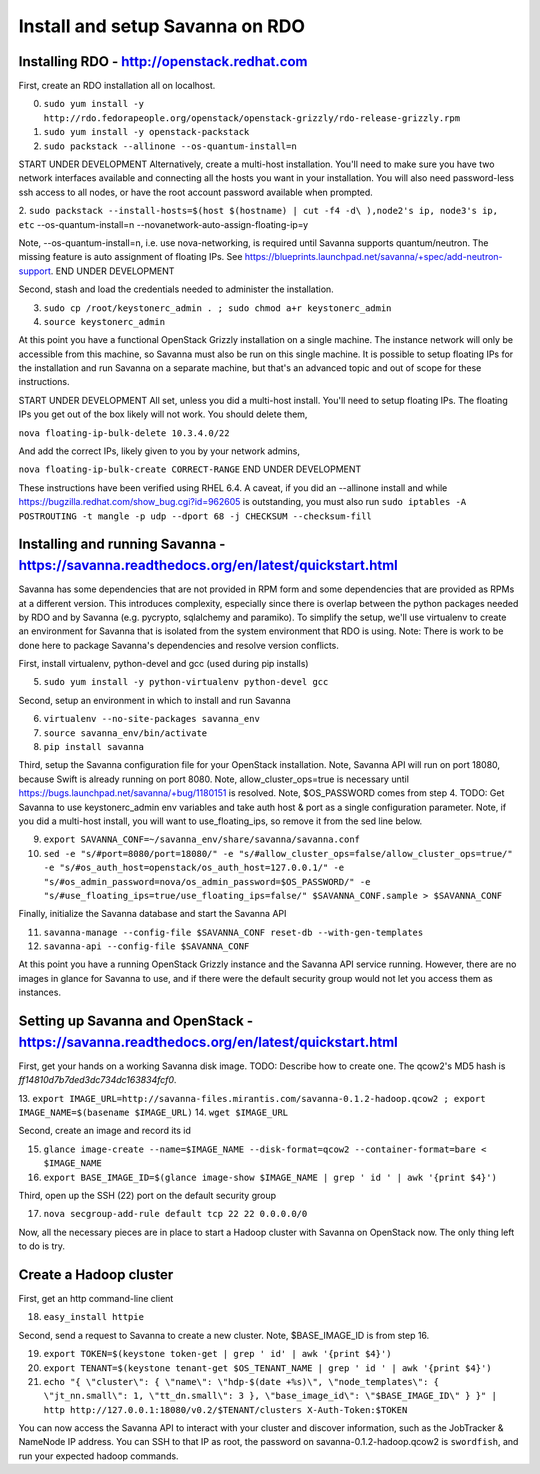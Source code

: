 Install and setup Savanna on RDO
================================

Installing RDO - http://openstack.redhat.com
~~~~~~~~~~~~~~~~~~~~~~~~~~~~~~~~~~~~~~~~~~~~

First, create an RDO installation all on localhost.

0. ``sudo yum install -y http://rdo.fedorapeople.org/openstack/openstack-grizzly/rdo-release-grizzly.rpm``
1. ``sudo yum install -y openstack-packstack``
2. ``sudo packstack --allinone --os-quantum-install=n``

START UNDER DEVELOPMENT
Alternatively, create a multi-host installation. You'll need to make sure you
have two network interfaces available and connecting all the hosts you
want in your installation. You will also need password-less ssh access
to all nodes, or have the root account password available when prompted.

2. ``sudo packstack --install-hosts=$(host $(hostname) | cut -f4 -d\
),node2's ip, node3's ip, etc`` --os-quantum-install=n --novanetwork-auto-assign-floating-ip=y

Note, --os-quantum-install=n, i.e. use nova-networking, is required
until Savanna supports quantum/neutron. The missing feature is
auto assignment of floating IPs. See https://blueprints.launchpad.net/savanna/+spec/add-neutron-support.
END UNDER DEVELOPMENT

Second, stash and load the credentials needed to administer the
installation.

3. ``sudo cp /root/keystonerc_admin . ; sudo chmod a+r keystonerc_admin``
4. ``source keystonerc_admin``

At this point you have a functional OpenStack Grizzly installation on
a single machine. The instance network will only be accessible from
this machine, so Savanna must also be run on this single machine. It
is possible to setup floating IPs for the installation and run Savanna
on a separate machine, but that's an advanced topic and out of scope
for these instructions.

START UNDER DEVELOPMENT
All set, unless you did a multi-host install. You'll need to setup
floating IPs. The floating IPs you get out of the box likely will not
work. You should delete them,

``nova floating-ip-bulk-delete 10.3.4.0/22``

And add the correct IPs, likely given to you by your network admins,

``nova floating-ip-bulk-create CORRECT-RANGE``
END UNDER DEVELOPMENT

These instructions have been verified using RHEL 6.4. A caveat, if you did an
--allinone install and while
https://bugzilla.redhat.com/show_bug.cgi?id=962605 is outstanding, you
must also run ``sudo iptables -A POSTROUTING -t mangle -p udp
--dport 68 -j CHECKSUM --checksum-fill``

Installing and running Savanna - https://savanna.readthedocs.org/en/latest/quickstart.html
~~~~~~~~~~~~~~~~~~~~~~~~~~~~~~~~~~~~~~~~~~~~~~~~~~~~~~~~~~~~~~~~~~~~~~~~~~~~~~~~~~~~~~~~~~

Savanna has some dependencies that are not provided in RPM form and
some dependencies that are provided as RPMs at a different
version. This introduces complexity, especially since there is overlap
between the python packages needed by RDO and by Savanna
(e.g. pycrypto, sqlalchemy and paramiko). To simplify the setup, we'll
use virtualenv to create an environment for Savanna that is isolated
from the system environment that RDO is using. Note: There is work to
be done here to package Savanna's dependencies and resolve version
conflicts.

First, install virtualenv, python-devel and gcc (used during pip installs)

5. ``sudo yum install -y python-virtualenv python-devel gcc``

Second, setup an environment in which to install and run Savanna

6. ``virtualenv --no-site-packages savanna_env``
7. ``source savanna_env/bin/activate``
8. ``pip install savanna``

Third, setup the Savanna configuration file for your OpenStack
installation. Note, Savanna API will run on port 18080, because Swift
is already running on port 8080. Note, allow_cluster_ops=true is
necessary until https://bugs.launchpad.net/savanna/+bug/1180151 is
resolved. Note, $OS_PASSWORD comes from step 4. TODO: Get Savanna to
use keystonerc_admin env variables and take auth host & port as a
single configuration parameter. Note, if you did a multi-host install,
you will want to use_floating_ips, so remove it from the sed line below.

9. ``export SAVANNA_CONF=~/savanna_env/share/savanna/savanna.conf``
10. ``sed -e "s/#port=8080/port=18080/" -e "s/#allow_cluster_ops=false/allow_cluster_ops=true/" -e "s/#os_auth_host=openstack/os_auth_host=127.0.0.1/" -e "s/#os_admin_password=nova/os_admin_password=$OS_PASSWORD/" -e "s/#use_floating_ips=true/use_floating_ips=false/" $SAVANNA_CONF.sample > $SAVANNA_CONF``

Finally, initialize the Savanna database and start the Savanna API

11. ``savanna-manage --config-file $SAVANNA_CONF reset-db --with-gen-templates``
12. ``savanna-api --config-file $SAVANNA_CONF``

At this point you have a running OpenStack Grizzly instance and the
Savanna API service running. However, there are no images in glance
for Savanna to use, and if there were the default security group would
not let you access them as instances.

Setting up Savanna and OpenStack - https://savanna.readthedocs.org/en/latest/quickstart.html
~~~~~~~~~~~~~~~~~~~~~~~~~~~~~~~~~~~~~~~~~~~~~~~~~~~~~~~~~~~~~~~~~~~~~~~~~~~~~~~~~~~~~~~~~~~~

First, get your hands on a working Savanna disk image. TODO: Describe
how to create one. The qcow2's MD5 hash is *ff14810d7b7ded3dc734dc163834fcf0*.

13. ``export IMAGE_URL=http://savanna-files.mirantis.com/savanna-0.1.2-hadoop.qcow2
; export IMAGE_NAME=$(basename $IMAGE_URL)``
14. ``wget $IMAGE_URL``

Second, create an image and record its id

15. ``glance image-create --name=$IMAGE_NAME --disk-format=qcow2 --container-format=bare < $IMAGE_NAME``
16. ``export BASE_IMAGE_ID=$(glance image-show $IMAGE_NAME | grep ' id ' | awk '{print $4}')``

Third, open up the SSH (22) port on the default security group

17. ``nova secgroup-add-rule default tcp 22 22 0.0.0.0/0``

Now, all the necessary pieces are in place to start a Hadoop cluster with
Savanna on OpenStack now. The only thing left to do is try.

Create a Hadoop cluster
~~~~~~~~~~~~~~~~~~~~~~~

First, get an http command-line client

18. ``easy_install httpie``

Second, send a request to Savanna to create a new cluster. Note,
$BASE_IMAGE_ID is from step 16.

19. ``export TOKEN=$(keystone token-get | grep ' id' | awk '{print $4}')``
20. ``export TENANT=$(keystone tenant-get $OS_TENANT_NAME | grep ' id ' | awk '{print $4}')``
21. ``echo "{ \"cluster\": { \"name\": \"hdp-$(date +%s)\", \"node_templates\": { \"jt_nn.small\": 1, \"tt_dn.small\": 3 }, \"base_image_id\": \"$BASE_IMAGE_ID\" } }" | http http://127.0.0.1:18080/v0.2/$TENANT/clusters X-Auth-Token:$TOKEN``

You can now access the Savanna API to interact with your cluster and
discover information, such as the JobTracker & NameNode IP
address. You can SSH to that IP as root, the password on
savanna-0.1.2-hadoop.qcow2 is ``swordfish``, and run your expected hadoop
commands.
